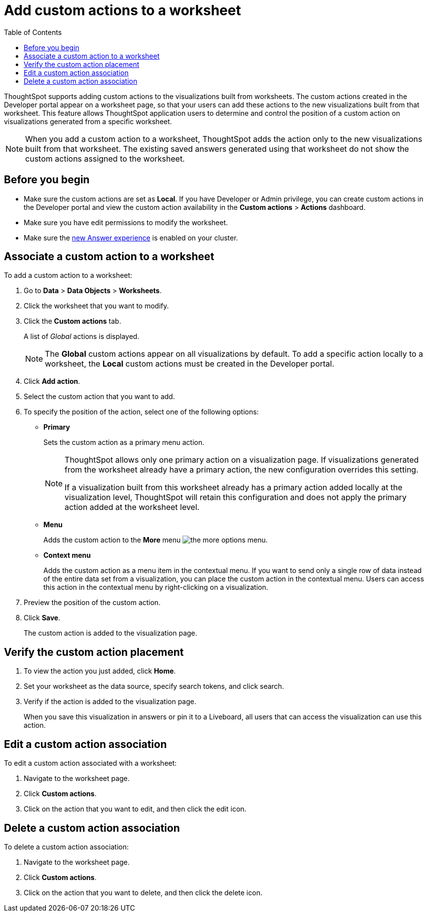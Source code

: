 = Add custom actions to a worksheet
:toc: true

:page-title: Actions customization
:page-pageid: add-action-worksheet
:page-description: Add custom actions to worksheets


ThoughtSpot supports adding custom actions to the visualizations built from worksheets. The custom actions created in the Developer portal appear on a worksheet page, so that your users can add these actions to the new visualizations built from that worksheet. This feature allows ThoughtSpot application users to determine and control the position of a custom action on visualizations generated from a specific worksheet. 

[NOTE]
====
When you add a custom action to a worksheet, ThoughtSpot adds the action only to the new visualizations built from that worksheet. The existing saved answers generated using that worksheet do not show the custom actions assigned to the worksheet.
====

== Before you begin

* Make sure the custom actions are set as *Local*. If you have Developer or Admin privilege, you can create custom actions in the Developer portal and view the custom action availability in the *Custom actions* > *Actions* dashboard.
* Make sure you have edit permissions to modify the worksheet.
* Make sure the link:https://cloud-docs.thoughtspot.com/admin/ts-cloud/new-answer-experience[new Answer experience, window=_blank] is enabled on your cluster.

== Associate a custom action to a worksheet

To add a custom action to a worksheet:

. Go to *Data* > *Data Objects* > *Worksheets*.
. Click the worksheet that you want to modify.
. Click the *Custom actions* tab.
+
A list of __Global__ actions is displayed. 

+
[NOTE]
====
The *Global* custom actions appear on all visualizations by default. To add a specific action locally to a worksheet, the *Local* custom actions must be created in the Developer portal.
====

. Click *Add action*.
. Select the custom action that you want to add.
. To specify the position of the action, select one of the following options:
* *Primary*
+
Sets the custom action as a primary menu action.
+
[NOTE]
====
ThoughtSpot allows only one primary action on a visualization page. If visualizations generated from the worksheet already have a primary action, the new configuration overrides this setting.

If a visualization built from this worksheet already has a primary action added locally at the visualization level, ThoughtSpot will retain this configuration and does not apply the primary action added at the worksheet level.  
====

* *Menu*
+
Adds the custom action to the  **More** menu image:./images/icon-more-10px.png[the more options menu].

* *Context menu*
+
Adds the custom action as a menu item in the contextual menu. If you want to send only a single row of data instead of the entire data set from a visualization, you can place the custom action in the contextual menu. Users can access this action in the contextual menu by right-clicking on a visualization.

+
 
. Preview  the position of the custom action.

. Click *Save*.
+
The custom action is added to the visualization page. 

== Verify the custom action placement

. To view the action you just added, click *Home*.
. Set your worksheet as the data source, specify search tokens, and click search.
+
. Verify if the action is added to the visualization page. 

+
When you save this visualization in answers or pin it to a Liveboard, all users that can access the visualization can use this action.

== Edit a custom action association

To edit a custom action associated with a worksheet:

. Navigate to the worksheet page.
. Click *Custom actions*.
. Click on the action that you want to edit, and then click the edit icon.

== Delete a custom action association

To delete a custom action association:

. Navigate to the worksheet page.
. Click *Custom actions*.
. Click on the action that you want to delete, and then click the delete icon.
